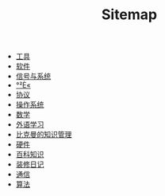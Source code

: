 #+TITLE: Sitemap

- [[file:tool.org][工具]]
- [[file:software.org][软件]]
- [[file:signal.org][信号与系统]]
- [[file:security.org][°²È«]]
- [[file:protocol.org][协议]]
- [[file:os.org][操作系统]]
- [[file:math.org][数学]]
- [[file:language.org][外语学习]]
- [[file:index.org][比克曼的知识管理]]
- [[file:hardware.org][硬件]]
- [[file:encyclopedia.org][百科知识]]
- [[file:decoration.org][装修日记]]
- [[file:communication.org][通信]]
- [[file:algorithm.org][算法]]